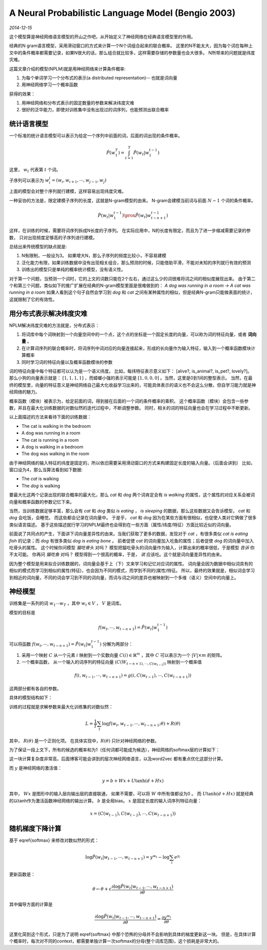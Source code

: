 A Neural Probabilistic Language Model (Bengio 2003)
=====================================================
.. sectionauthor:: Superjom <yanchunwei {AT} outlook.com>

*2014-12-15*

这个模型算是神经网络语言模型的开山之作吧，从开始定义了神经网络在经典语言模型里的作用。

经典的N gram语言模型，采用滑动窗口的方式来计算一个N个词组合起来的联合概率。
这里的N不能太大，因为每个词在每种上文中的条件概率都需要记录，如果N很大的话，那么组合就比较多，这样需要存储的参数量也会大很多。
N所带来的问题就是纬度灾难。

这篇文章介绍的模型(NPLM)就是用神经网络来计算条件概率:

1. 为每个单词学习一个分布式的表示(a distributed representation)-- 也就是词向量
2. 用神经网络学习一个概率函数

获得的效果：

1. 用神经网络和分布式表示的固定数量的参数来解决纬度灾难
2. 很好的泛华能力，即使对训练集中没有出现过的词序列，也能预测出联合概率

统计语言模型
--------------
一个标准的统计语言模型可以表示为给定一个序列中前面的词，后面的词出现的条件概率。

.. math::

    \hat{P}(w^T_1) = \int_{t=1}^T \hat{P}(w_t | w_1^{t-1})

这里， :math:`w_t` 代表第 :math:`t` 个词。

子序列可以表示为 :math:`w_i^j = (w_i, w_{i+1}, \cdots, w_{j-1}, w_j)`

上面的模型会对整个序列就行建模，这样容易出现纬度灾难。

一种妥协的方法是，限定建模子序列的长度，这就是N-gram模型的由来。
N-gram会建模当前词与前面 :math:`N-1` 个词的条件概率。

.. math::
    
    \hat{P}(w_t | w_1^{t-1}) \prox \hat{P} (w_t | w_{t-n+1}^{t-1})

这样，在训练的时候，需要将词序列拆成N长度的子序列。
在实际应用中，N的长度有限定，而且为了进一步缩减需要记录的参数，
只对出现频度足够高的子序列进行建模。

总结出来传统模型的缺点就是:

1. N有限制，一般设为3。 如果增大N，那么子序列的频度比较小，不容易建模
2. 泛化能力有限，如果训练数据中没有出现相关组合，那么预测的时候，只能借助平滑，不能对未知的序列就行有效的预测
3. 训练出的模型只是单纯的概率统计模型，没有语义性。 

对于第一个问题，当预测一个词时，它的上文的词数只能在2个左右，通过这么少的词很难将词之间的相似度展现出来。
由于第二个和第三个问题，类似如下的推广扩展在经典的N-gram模型里面是很难做到的：
`A dog was running in a room -> A cat was running in a room`
如果人看到这个句子自然会学习到 `dog` 和 `cat` 之间有某种属性的相似，但是经典N-gram只能做表面的统计，这就限制了它的有效性。

用分布式表示解决纬度灾难
--------------------------
NPLM解决纬度灾难的方法就是，分布式表示：

1. 将词库中每个词映射到一个向量空间中的一个点，这个点的坐标是一个固定长度的向量，可以称为词的特征向量，或者 **词向量** 。 
2. 在计算词序列的联合概率时，将词序列中词对应的向量连接起来，形成的长向量作为输入特征，输入到一个概率函数模块计算概率
3. 同时学习词的特征向量以及概率函数模块的参数


词的特征向量中每个特征都可以认为是一个语义纬度。 
比如，每纬特征表示意义如下： [alive?, is_animal?, is_pet?, lovely?]。
那么小狗的向量表示就是： :math:`[1, 1, 1, 1]` ，而蟑螂小强的表示可能是 :math:`[1, 0, 0, 0]` 。当然，这里是0到1间的整型表示。
当然，在最终的模型里，向量的特征意义是神经网络自己最大化收益学习出来的，可能具体表示的语义也不会这么分散，但自学习能力就是神经网络的魅力。

概率函数（模块）被表示为，给定前面的词，得到接在后面的一个词的条件概率的乘积。
这个概率函数（模块）会包含一些参数，并且在最大化训练数据的对数似然的迭代过程中，不断调整参数。
同时，相关的词的特征向量也会在学习过程中不断更新。

以上面描述的方法来看待下面的训练数据：

* The cat is walking in the bedroom
* A dog was running in a room
* The cat is running in a room
* A dog is walking in a bedroom
* The dog was walking in the room

由于神经网络的输入特征的纬度是固定的，所以依旧需要采用滑动窗口的方式来构建固定长度的输入向量。（后面会讲到）
比如，窗口设为4，那么当算法看到如下数据:

* The *cat* is walking
* The *dog* is walking

要最大化这两个记录出现的联合概率的最大化，那么 `cat` 和 `dog` 两个词肯定会有 `is walking` 的属性，这个属性的对应关系会被词向量和概率函数的参数记忆下来。 

当然，当训练数据足够丰富，那么会有 `cat` 和 `dog` 类似 `is eating` ， `is sleeping` 的数据，那么这些数据又会告诉模型， `cat` 和 `dog` 会吃饭，会睡觉。
而这些都会记录在词向量中。 于是乎， `cat` 和 `dog` 因为在某些方面有很相似，也促使人类对它俩做了很多类似语言描述。 
基于这些描述就行学习的NPLM最终也会得到在一些方面（属性/纬度/特征）方面比较近似的词向量。

前面说了共同点的产生，下面讲下词向量差异性的由来。当我们获取了更多的数据，发现对于 `cat` ，有很多类似 `cat is eating fish` 的记录；而 `dog` 有很多类似 `dog is eating bone` 。 
前者促使 `cat` 的词向量加入吃鱼的属性；后者促使 `dog` 的词向量中加入吃骨头的属性。 
这个时候你问模型 `猫吃骨头` 对吗？ 模型把猫吃骨头的词向量作为输入，计算出来的概率很低，于是模型 *告诉* 你不太可能。
你再问 `猫吃鱼` 对吗？ 模型得到一个很高的概率，于是， *说* 应该吃。这个就是词向量差异性的由来。

因为整个模型是用来拟合训练数据的，词向量会基于上（下）文来学习和记忆对应词的属性。 
词向量会因为数据中相似词具有的相似的模式而学习到相似的属性(特征)，也会因为不同的模式，而学到不同的(属性)特征。
所以，最终的效果就是，相似词会学习到相近的词向量，不同的词会学习到不同的词向量，而词与词之间的差异也被映射到一个多维（语义）空间中的向量上。

神经模型
--------------------------
训练集是一系列的词 :math:`w_1 \cdots w_T` ，其中 :math:`w_t \in V` ， :math:`V` 是词库。

模型的目标是 

.. math::

    f(w_t, \cdots, w_{t-n+1}) = \hat{P} (w_t | w_1^{t-1})

可以将函数 :math:`f(w_t, \cdots, w_{t-n+1}) = \hat{P}(w_t | w_1^{t-1})` 分解为两部分：

1. 采用一个映射 :math:`C` 从一个元素 :math:`i` 映射到一个实数向量 :math:`C(i) \in \mathbb{R}^m` ，其中 :math:`C` 可以表示为一个 :math:`|V| \times m` 的矩阵。
2. 一个概率函数， 从一个输入的词序列的特征向量 :math:`(C(W_{t-n+1), \cdots, C(w_{t-1}))` 映射到一个概率值

.. math::

    f(i, w_{t-1}, \cdots, w_{t-n+1}) = g(i, C(w_{t-1}), \cdots, C(w_{t-n+1}))

这两部分都有各自的参数。

具体的模型结构如下：

.. image:: ../_static/image/nplm.png

训练的过程就是求解参数来最大化训练集的对数似然：

.. math::

    L = \frac{1}{T} \sum_t \log f(w_t, w_{t-1}, \cdots, w_{t-n+1}; \theta) + R(\theta)

其中， :math:`R(\theta)` 是一个正则化项。 
在具体实现中，:math:`R(\theta)` 只针对神经网络的参数。

为了保证一段上文下，所有的候选的概率和为1（任何词都可能成为候选），神经网络的softmax层的计算如下：

.. math::
    :label: softmax

    \hat{P}(w_t | w_{t-1}, \cdots, w_{t-n+1}) = \frac{e^{y_{w_t}}}
    {\sum_i e^{e^{y_i}}}

这一块计算复杂度非常高，后面博客可能会讲到的层次神经网络语言，以及word2vec 都有重点优化这部分计算。

而 :math:`y` 是神经网络的激活值：

.. math::
    
    y = b + Wx + U \tanh (d+ Hx)

其中， :math:`Wx` 是图形中的输入层向输出层的直接联通， 如果不需要，可以将 :math:`W` 中所有值都设为0 。
而 :math:`U\tanh(d+Hx)` 就是经典的以tanh作为激活函数神经网络的输出计算。
:math:`b` 是全局bias。
:math:`x` 是固定长度的输入词序列特征向量：

.. math::

    x = (C(w_{t-1}), C(w_{t-2}), \cdots, C(w_{t-n+1}))

随机梯度下降计算
------------------
基于 \eqref{softmax} 来修改对数似然的形式：

.. math::

    \log \hat{P}(w_t | w_{t-1}, \cdots, w_{t-n+1})
    = y^{w_t} - \log \sum_i e^{y_i}

更新函数是：

.. math::

    \theta \leftarrow \theta + 
        \varepsilon 
        \frac{ \partial \log \hat{P}(w_t | w_{t-1}, \cdots, w_{t-n+1})}
        {\partial \theta}

其中偏导方面的计算是

.. math::

    \frac{ \partial \log \hat{P}(w_t | w_{t-1}, \cdots, w_{t-n+1})}
        {\partial \theta}
    = \frac{ \partial y^{w_t}}
        {\partial \theta}

这里化简到这个形式，只是为了说明 \eqref{softmax} 中那个恐怖的分母并不会影响到具体的梯度更新这一块。
但是，在具体计算个概率时，每次对不同的context，都需要单独计算一次softmax的分母(整个词库范围)，这个损耗是非常大的。
    

